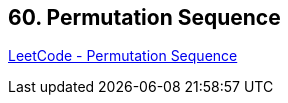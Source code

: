 == 60. Permutation Sequence

https://leetcode.com/problems/permutation-sequence/[LeetCode - Permutation Sequence]

